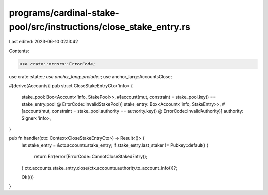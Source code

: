 programs/cardinal-stake-pool/src/instructions/close_stake_entry.rs
==================================================================

Last edited: 2023-06-10 02:13:42

Contents:

.. code-block:: rs

    use crate::errors::ErrorCode;
use crate::state::*;
use anchor_lang::prelude::*;
use anchor_lang::AccountsClose;

#[derive(Accounts)]
pub struct CloseStakeEntryCtx<'info> {
    stake_pool: Box<Account<'info, StakePool>>,
    #[account(mut, constraint = stake_pool.key() == stake_entry.pool @ ErrorCode::InvalidStakePool)]
    stake_entry: Box<Account<'info, StakeEntry>>,
    #[account(mut, constraint = stake_pool.authority == authority.key() @ ErrorCode::InvalidAuthority)]
    authority: Signer<'info>,
}

pub fn handler(ctx: Context<CloseStakeEntryCtx>) -> Result<()> {
    let stake_entry = &ctx.accounts.stake_entry;
    if stake_entry.last_staker != Pubkey::default() {
        return Err(error!(ErrorCode::CannotCloseStakedEntry));
    }
    ctx.accounts.stake_entry.close(ctx.accounts.authority.to_account_info())?;

    Ok(())
}


